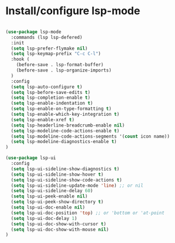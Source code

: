 * Install/configure lsp-mode

#+BEGIN_SRC emacs-lisp

  (use-package lsp-mode
    :commands (lsp lsp-defered)
    :init
    (setq lsp-prefer-flymake nil)
    (setq lsp-keymap-prefix "C-c C-l")
    :hook (
      (before-save . lsp-format-buffer)
      (before-save . lsp-organize-imports)
    )
    :config
    (setq lsp-auto-configure t)
    (setq lsp-before-save-edits t)
    (setq lsp-completion-enable t)
    (setq lsp-enable-indentation t)
    (setq lsp-enable-on-type-formatting t)
    (setq lsp-enable-which-key-integration t)
    (setq lsp-enable-xref t)
    (setq lsp-headerline-breadcrumb-enable nil)  
    (setq lsp-modeline-code-actions-enable t)
    (setq lsp-modeline-code-actions-segments '(count icon name))
    (setq lsp-modeline-diagnostics-enable t)
  )

  (use-package lsp-ui
    :config
    (setq lsp-ui-sideline-show-diagnostics t)
    (setq lsp-ui-sideline-show-hover t)
    (setq lsp-ui-sideline-show-code-actions t)
    (setq lsp-ui-sideline-update-mode 'line) ;; or nil
    (setq lsp-ui-sideline-delay 60)
    (setq lsp-ui-peek-enable nil)
    (setq lsp-ui-peek-show-directory t)
    (setq lsp-ui-doc-enable nil)
    (setq lsp-ui-doc-position 'top) ;; or 'bottom or 'at-point
    (setq lsp-ui-doc-delay 1)
    (setq lsp-ui-doc-show-with-cursor t)
    (setq lsp-ui-doc-show-with-mouse nil)
  )

#+END_SRC
